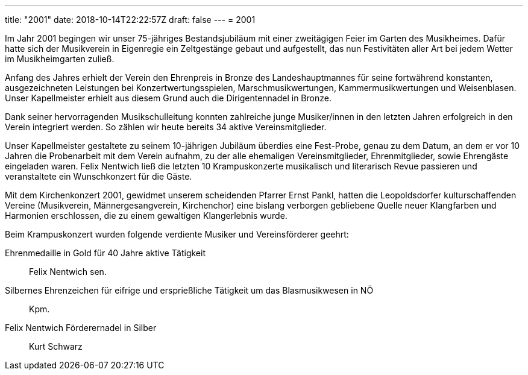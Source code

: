 ---
title: "2001"
date: 2018-10-14T22:22:57Z
draft: false
---
= 2001

Im Jahr 2001 begingen wir unser 75-jähriges Bestandsjubiläum mit einer zweitägigen Feier im Garten des Musikheimes.
Dafür hatte sich der Musikverein in Eigenregie ein Zeltgestänge gebaut und aufgestellt, das nun Festivitäten aller Art bei jedem Wetter im Musikheimgarten zuließ.

Anfang des Jahres erhielt der Verein den Ehrenpreis in Bronze des Landeshauptmannes für seine fortwährend konstanten, ausgezeichneten Leistungen bei Konzertwertungsspielen, Marschmusikwertungen, Kammermusikwertungen und Weisenblasen.
Unser Kapellmeister erhielt aus diesem Grund auch die Dirigentennadel in Bronze.

Dank seiner hervorragenden Musikschulleitung konnten zahlreiche junge Musiker/innen in den letzten Jahren erfolgreich in den Verein integriert werden.
So zählen wir heute bereits 34 aktive Vereinsmitglieder.

Unser Kapellmeister gestaltete zu seinem 10-jährigen Jubiläum überdies eine Fest-Probe, genau zu dem Datum, an dem er vor 10 Jahren die Probenarbeit mit dem Verein aufnahm, zu der alle ehemaligen Vereinsmitglieder, Ehrenmitglieder, sowie Ehrengäste eingeladen waren.
Felix Nentwich ließ die letzten 10 Krampuskonzerte musikalisch und literarisch Revue passieren und veranstaltete ein Wunschkonzert für die Gäste.

Mit dem Kirchenkonzert 2001, gewidmet unserem scheidenden Pfarrer Ernst Pankl, hatten die Leopoldsdorfer kulturschaffenden Vereine (Musikverein, Männergesangverein, Kirchenchor) eine bislang verborgen gebliebene Quelle neuer Klangfarben und Harmonien erschlossen, die zu einem gewaltigen Klangerlebnis wurde.

Beim Krampuskonzert wurden folgende verdiente Musiker und Vereinsförderer geehrt:

Ehrenmedaille in Gold für 40 Jahre aktive Tätigkeit:: Felix Nentwich sen.
Silbernes Ehrenzeichen für eifrige und ersprießliche Tätigkeit um das Blasmusikwesen in NÖ:: Kpm.
Felix Nentwich  Förderernadel in Silber:: Kurt Schwarz

